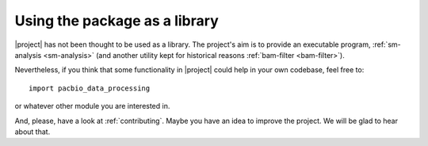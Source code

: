 .. highlight:: python

.. _as-library:

Using the package as a library
==============================

|project| has not been thought to be used as a library. The project's aim
is to provide an executable  program, :ref:`sm-analysis <sm-analysis>` (and another utility
kept for historical reasons :ref:`bam-filter <bam-filter>`).

Nevertheless, if you think that some functionality in |project| could help
in your own codebase, feel free to::

    import pacbio_data_processing

or whatever other module you are interested in.

And, please, have a look at :ref:`contributing`. Maybe you have an idea to
improve the project. We will be glad to hear about that.
